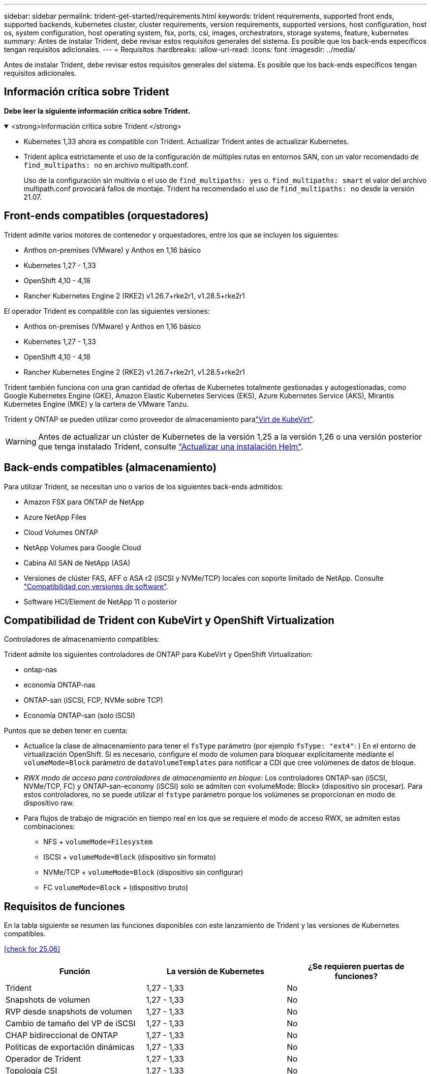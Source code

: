 ---
sidebar: sidebar 
permalink: trident-get-started/requirements.html 
keywords: trident requirements, supported front ends, supported backends, kubernetes cluster, cluster requirements, version requirements, supported versions, host configuration, host os, system configuration, host operating system, fsx, ports, csi, images, orchestrators, storage systems, feature, kubernetes 
summary: Antes de instalar Trident, debe revisar estos requisitos generales del sistema. Es posible que los back-ends específicos tengan requisitos adicionales. 
---
= Requisitos
:hardbreaks:
:allow-uri-read: 
:icons: font
:imagesdir: ../media/


[role="lead"]
Antes de instalar Trident, debe revisar estos requisitos generales del sistema. Es posible que los back-ends específicos tengan requisitos adicionales.



== Información crítica sobre Trident

*Debe leer la siguiente información crítica sobre Trident.*

.<strong>Información crítica sobre Trident </strong>
[%collapsible%open]
====
[]
=====
* Kubernetes 1,33 ahora es compatible con Trident. Actualizar Trident antes de actualizar Kubernetes.
* Trident aplica estrictamente el uso de la configuración de múltiples rutas en entornos SAN, con un valor recomendado de `find_multipaths: no` en archivo multipath.conf.
+
Uso de la configuración sin multivía o el uso de `find_multipaths: yes` o. `find_multipaths: smart` el valor del archivo multipath.conf provocará fallos de montaje. Trident ha recomendado el uso de `find_multipaths: no` desde la versión 21.07.



=====
====


== Front-ends compatibles (orquestadores)

Trident admite varios motores de contenedor y orquestadores, entre los que se incluyen los siguientes:

* Anthos on-premises (VMware) y Anthos en 1,16 básico
* Kubernetes 1,27 - 1,33
* OpenShift 4,10 - 4,18
* Rancher Kubernetes Engine 2 (RKE2) v1.26.7+rke2r1, v1.28.5+rke2r1


El operador Trident es compatible con las siguientes versiones:

* Anthos on-premises (VMware) y Anthos en 1,16 básico
* Kubernetes 1,27 - 1,33
* OpenShift 4,10 - 4,18
* Rancher Kubernetes Engine 2 (RKE2) v1.26.7+rke2r1, v1.28.5+rke2r1


Trident también funciona con una gran cantidad de ofertas de Kubernetes totalmente gestionadas y autogestionadas, como Google Kubernetes Engine (GKE), Amazon Elastic Kubernetes Services (EKS), Azure Kubernetes Service (AKS), Mirantis Kubernetes Engine (MKE) y la cartera de VMware Tanzu.

Trident y ONTAP se pueden utilizar como proveedor de almacenamiento paralink:https://kubevirt.io/["Virt de KubeVirt"].


WARNING: Antes de actualizar un clúster de Kubernetes de la versión 1,25 a la versión 1,26 o una versión posterior que tenga instalado Trident, consulte link:../trident-managing-k8s/upgrade-operator.html#upgrade-a-helm-installation["Actualizar una instalación Helm"].



== Back-ends compatibles (almacenamiento)

Para utilizar Trident, se necesitan uno o varios de los siguientes back-ends admitidos:

* Amazon FSX para ONTAP de NetApp
* Azure NetApp Files
* Cloud Volumes ONTAP
* NetApp Volumes para Google Cloud
* Cabina All SAN de NetApp (ASA)
* Versiones de clúster FAS, AFF o ASA r2 (iSCSI y NVMe/TCP) locales con soporte limitado de NetApp. Consulte link:https://mysupport.netapp.com/site/info/version-support["Compatibilidad con versiones de software"].
* Software HCI/Element de NetApp 11 o posterior




== Compatibilidad de Trident con KubeVirt y OpenShift Virtualization

.Controladores de almacenamiento compatibles:
Trident admite los siguientes controladores de ONTAP para KubeVirt y OpenShift Virtualization:

* ontap-nas
* economía ONTAP-nas
* ONTAP-san (iSCSI, FCP, NVMe sobre TCP)
* Economía ONTAP-san (solo iSCSI)


.Puntos que se deben tener en cuenta:
* Actualice la clase de almacenamiento para tener el `fsType` parámetro (por ejemplo `fsType: "ext4"`: ) En el entorno de virtualización OpenShift. Si es necesario, configure el modo de volumen para bloquear explícitamente mediante el `volumeMode=Block` parámetro de `dataVolumeTemplates` para notificar a CDI que cree volúmenes de datos de bloque.
* _RWX modo de acceso para controladores de almacenamiento en bloque_: Los controladores ONTAP-san (iSCSI, NVMe/TCP, FC) y ONTAP-san-economy (iSCSI) solo se admiten con «volumeMode: Block» (dispositivo sin procesar). Para estos controladores, no se puede utilizar el `fstype` parámetro porque los volúmenes se proporcionan en modo de dispositivo raw.
* Para flujos de trabajo de migración en tiempo real en los que se requiere el modo de acceso RWX, se admiten estas combinaciones:
+
** NFS + `volumeMode=Filesystem`
** ISCSI + `volumeMode=Block` (dispositivo sin formato)
** NVMe/TCP + `volumeMode=Block` (dispositivo sin configurar)
** FC `volumeMode=Block` + (dispositivo bruto)






== Requisitos de funciones

En la tabla siguiente se resumen las funciones disponibles con este lanzamiento de Trident y las versiones de Kubernetes compatibles.

<<check for 25.06>>

[cols="3"]
|===
| Función | La versión de Kubernetes | ¿Se requieren puertas de funciones? 


| Trident  a| 
1,27 - 1,33
 a| 
No



| Snapshots de volumen  a| 
1,27 - 1,33
 a| 
No



| RVP desde snapshots de volumen  a| 
1,27 - 1,33
 a| 
No



| Cambio de tamaño del VP de iSCSI  a| 
1,27 - 1,33
 a| 
No



| CHAP bidireccional de ONTAP  a| 
1,27 - 1,33
 a| 
No



| Políticas de exportación dinámicas  a| 
1,27 - 1,33
 a| 
No



| Operador de Trident  a| 
1,27 - 1,33
 a| 
No



| Topología CSI  a| 
1,27 - 1,33
 a| 
No

|===


== Se probaron sistemas operativos host

Aunque Trident no admite oficialmente sistemas operativos específicos, se sabe que los siguientes funcionan:

* Versiones de Red Hat Enterprise Linux CoreOS (RHCOS) compatibles con OpenShift Container Platform (AMD64 y ARM64)
* RHEL 8+ (AMD64 Y ARM64)
+

NOTE: NVMe/TCP requiere RHEL 9 o posterior.

* Ubuntu 22,04 o posterior (AMD64 y ARM64)
* Windows Server 2022


De forma predeterminada, Trident se ejecuta en un contenedor y, por lo tanto, se ejecuta en cualquier trabajador Linux. Sin embargo, estos trabajadores deben poder montar los volúmenes que proporciona Trident con el cliente NFS estándar o el iniciador de iSCSI, en función de los back-ends que utilice.

La `tridentctl` Utility también se ejecuta en cualquiera de estas distribuciones de Linux.



== Configuración de hosts

Todos los nodos de trabajadores del clúster de Kubernetes deben poder montar los volúmenes que haya aprovisionado para los pods. Para preparar los nodos de trabajo, debe instalar las herramientas NFS, iSCSI o NVMe según la selección de controladores.

link:../trident-use/worker-node-prep.html["Prepare el nodo de trabajo"]



== Configuración del sistema de almacenamiento

Es posible que Trident requiera cambios en un sistema de almacenamiento antes de que la configuración de back-end pueda utilizarlo.

link:../trident-use/backends.html["Configurar los back-ends"]



== Puertos Trident

Trident requiere acceso a puertos específicos para la comunicación.

link:../trident-reference/ports.html["Puertos Trident"]



== Imágenes de contenedor y las versiones de Kubernetes correspondientes

En el caso de instalaciones de aire acondicionado, la siguiente lista es una referencia de las imágenes de contenedores necesarias para instalar Trident. Utilice `tridentctl images` el comando para verificar la lista de imágenes de contenedor necesarias.

<<check for 25.06>>

[cols="2"]
|===
| Versiones de Kubernetes | Imagen de contenedor 


| v1.27.0, v1.28.0, v1.29.0, v1.30.0, v1.31.0, v1.32.0 y v1.33.0  a| 
* docker.io/netapp/trident:25.06.0
* docker.io/netapp/trident-autosupport:25,06
* registry.k8s.io/sig-storage/csi-provisioner:v5,2.0
* registro.k8s.io/sig-storage/csi-attacher:v4.8.1
* registry.k8s.io/sig-storage/csi-resizer:v1.13.2
* registro.k8s.io/sig-storage/csi-snapshotter:v8.2.1
* registry.k8s.io/sig-storage/csi-node-driver-registrador:v2.13.0
* docker.io/netapp/trident-operator:25.06.0 (opcional)


|===